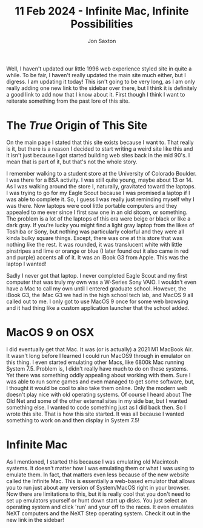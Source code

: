 #+TITLE: 11 Feb 2024 - Infinite Mac, Infinite Possibilities
#+DESCRIPTION: If you ever wondered what it was like to use a Mac around 1996, or any time in the early days, I have a site for you!
#+AUTHOR: Jon Saxton
#+HTML_HEAD: <link href="../../styles/main.css" rel="stylesheet" type="text/css" />

Well, I haven't updated our little 1996 web experience styled site in quite a while. To be fair, I haven't really updated the main site much either, but I digress. I am updating it today! This isn't going to be very long, as I am only really adding one new link to the sidebar over there, but I think it is definitely a good link to add now that I know about it. First though I think I want to reiterate something from the past lore of this site.

* The /True/ Origin of This Site
On the main page I stated that this site exists because I want to. That really is it, but there is a reason I decided to start writing a weird site like this and it isn't just because I got started building web sites back in the mid 90's. I mean that is part of it, but that's not the whole story.

I remember walking to a student store at the University of Colorado Boulder. I was there for a BSA activity. I was still quite young, maybe about 13 or 14. As I was walking around the store I, naturally, gravitated toward the laptops. I was trying to go for my Eagle Scout because I was promised a laptop if I was able to complete it. So, I guess I was really just reminding myself why I was there. Now laptops were cool little portable computers and they appealed to me ever since I first saw one in an old sitcom, or something. The problem is a lot of the laptops of this era were beige or black or like a dark gray. If you're lucky you might find a light gray laptop from the likes of Toshiba or Sony, but nothing was particularly colorful and they were all kinda bulky square things. Except, there was one at this store that was nothing like the rest. It was rounded, it was translucent white with little pinstripes and lime or orange or blue (I later found out it also came in red and purple) accents all of it. It was an iBook G3 from Apple. This was the laptop I wanted!

Sadly I never got that laptop. I never completed Eagle Scout and my first computer that was truly my own was a W-Series Sony VAIO. I wouldn't even have a Mac to call my own until I entered graduate school. However, the iBook G3, the iMac G3 we had in the high school tech lab, and MacOS 9 all called out to me. I only got to use MacOS 9 once for some web browsing and it had thing like a custom application launcher that the school added.

* MacOS 9 on OSX
I did eventually get that Mac. It was (or is actually) a 2021 M1 MacBook Air. It wasn't long before I learned I could run MacOS9 through in emulator on this thing. I even started emulating other Macs, like 6800k Mac running System 7.5. Problem is, I didn't really have much to do on these systems. Yet there was something oddly appealing about working with them. Sure I was able to run some games and even managed to get some software, but, I thought it would be cool to also take them online. Only the modern web doesn't play nice with old operating systems. Of course I heard about The Old Net and some of the other external sites in my side bar, but I wanted something else. I wanted to code something just as I did back then. So I wrote this site. That is how this site started. It was all because I wanted something to work on and then display in System 7.5!

* Infinite Mac
As I mentioned, I started this because I was emulating old Macintosh systems. It doesn't matter how I was emulating them or what I was using to emulate them. In fact, that matters even less because of the new website called the Infinite Mac. This is essentially a web-based emulator that allows you to run just about any version of System/MacOS right in your browser. Now there are limitations to this, but it is really cool that you don't need to set up emulators yourself or hunt down start up disks. You just select an operating system and click 'run' and your off to the races. It even emulates NeXT computers and the NeXT Step operating system. Check it out in the new link in the sidebar!
